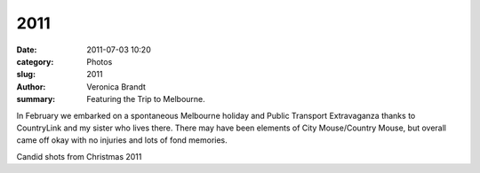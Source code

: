 2011
====

:date: 2011-07-03 10:20
:category: Photos
:slug: 2011
:author: Veronica Brandt
:summary: Featuring the Trip to Melbourne.

.. image:: {filename}/images/melbo11.jpg
   :alt: 'Four at the Museum'

.. image:: {filename}/images/dragonslide.jpg
   :alt: 'The brilliant dragon slide'

In February we embarked on a spontaneous Melbourne holiday and Public Transport Extravaganza thanks to CountryLink and my sister who lives there. There may have been elements of City Mouse/Country Mouse, but overall came off okay with no injuries and lots of fond memories.

.. image:: {filename}/images/PnV2.jpg
   :alt: 'Peter and Veronica at the cliffs'

.. image:: {filename}/images/4boys2.jpg
   :alt: 'Randall Christmas at Woodford'

Candid shots from Christmas 2011



